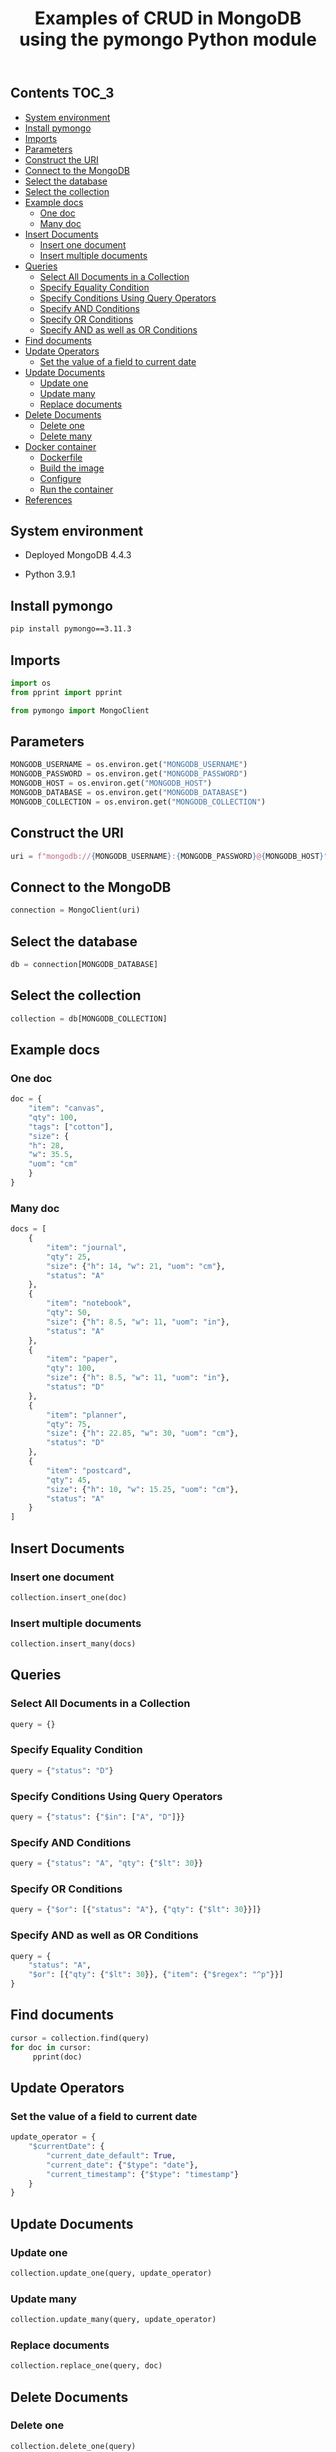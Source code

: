 #+TITLE: Examples of CRUD in MongoDB using the pymongo Python module
#+PROPERTY: header-args :session *shell mongodb* :results silent raw

** Contents                                                           :TOC_3:
  - [[#system-environment][System environment]]
  - [[#install-pymongo][Install pymongo]]
  - [[#imports][Imports]]
  - [[#parameters][Parameters]]
  - [[#construct-the-uri][Construct the URI]]
  - [[#connect-to-the-mongodb][Connect to the MongoDB]]
  - [[#select-the-database][Select the database]]
  - [[#select-the-collection][Select the collection]]
  - [[#example-docs][Example docs]]
    - [[#one-doc][One doc]]
    - [[#many-doc][Many doc]]
  - [[#insert-documents][Insert Documents]]
    - [[#insert-one-document][Insert one document]]
    - [[#insert-multiple-documents][Insert multiple documents]]
  - [[#queries][Queries]]
    - [[#select-all-documents-in-a-collection][Select All Documents in a Collection]]
    - [[#specify-equality-condition][Specify Equality Condition]]
    - [[#specify-conditions-using-query-operators][Specify Conditions Using Query Operators]]
    - [[#specify-and-conditions][Specify AND Conditions]]
    - [[#specify-or-conditions][Specify OR Conditions]]
    - [[#specify-and-as-well-as-or-conditions][Specify AND as well as OR Conditions]]
  - [[#find-documents][Find documents]]
  - [[#update-operators][Update Operators]]
    - [[#set-the-value-of-a-field-to-current-date][Set the value of a field to current date]]
  - [[#update-documents][Update Documents]]
    - [[#update-one][Update one]]
    - [[#update-many][Update many]]
    - [[#replace-documents][Replace documents]]
  - [[#delete-documents][Delete Documents]]
    - [[#delete-one][Delete one]]
    - [[#delete-many][Delete many]]
  - [[#docker-container][Docker container]]
    - [[#dockerfile][Dockerfile]]
    - [[#build-the-image][Build the image]]
    - [[#configure][Configure]]
    - [[#run-the-container][Run the container]]
  - [[#references][References]]

** System environment

- Deployed MongoDB 4.4.3

- Python 3.9.1

** Install pymongo

#+BEGIN_SRC sh
pip install pymongo==3.11.3
#+END_SRC

** Imports

#+BEGIN_SRC python
import os
from pprint import pprint
#+END_SRC

#+BEGIN_SRC python
from pymongo import MongoClient
#+END_SRC

** Parameters

#+BEGIN_SRC python
MONGODB_USERNAME = os.environ.get("MONGODB_USERNAME")
MONGODB_PASSWORD = os.environ.get("MONGODB_PASSWORD")
MONGODB_HOST = os.environ.get("MONGODB_HOST")
MONGODB_DATABASE = os.environ.get("MONGODB_DATABASE")
MONGODB_COLLECTION = os.environ.get("MONGODB_COLLECTION")
#+END_SRC

** Construct the URI

#+BEGIN_SRC python
uri = f"mongodb://{MONGODB_USERNAME}:{MONGODB_PASSWORD}@{MONGODB_HOST}"
#+END_SRC

** Connect to the MongoDB

#+BEGIN_SRC python
connection = MongoClient(uri)
#+END_SRC

** Select the database

#+BEGIN_SRC python
db = connection[MONGODB_DATABASE]
#+END_SRC

** Select the collection

#+BEGIN_SRC python
collection = db[MONGODB_COLLECTION]
#+END_SRC

** Example docs
*** One doc

#+BEGIN_SRC python
doc = {
    "item": "canvas",
    "qty": 100,
    "tags": ["cotton"],
    "size": {
	"h": 28,
	"w": 35.5,
	"uom": "cm"
    }
}
#+END_SRC

*** Many doc

#+BEGIN_SRC python
docs = [
    {
        "item": "journal",
        "qty": 25,
        "size": {"h": 14, "w": 21, "uom": "cm"},
        "status": "A"
    },
    {
        "item": "notebook",
        "qty": 50,
        "size": {"h": 8.5, "w": 11, "uom": "in"},
        "status": "A"
    },
    {
        "item": "paper",
        "qty": 100,
        "size": {"h": 8.5, "w": 11, "uom": "in"},
        "status": "D"
    },
    {
        "item": "planner",
        "qty": 75,
        "size": {"h": 22.85, "w": 30, "uom": "cm"},
        "status": "D"
    },
    {
        "item": "postcard",
        "qty": 45,
        "size": {"h": 10, "w": 15.25, "uom": "cm"},
        "status": "A"
    }
]
#+END_SRC

** Insert Documents
*** Insert one document

#+BEGIN_SRC python
collection.insert_one(doc)
#+END_SRC

*** Insert multiple documents

#+BEGIN_SRC python
collection.insert_many(docs)
#+END_SRC

** Queries
*** Select All Documents in a Collection

#+BEGIN_SRC python
query = {}
#+END_SRC

*** Specify Equality Condition

#+BEGIN_SRC python
query = {"status": "D"}
#+END_SRC

*** Specify Conditions Using Query Operators

#+BEGIN_SRC python
query = {"status": {"$in": ["A", "D"]}}
#+END_SRC

*** Specify AND Conditions

#+BEGIN_SRC python
query = {"status": "A", "qty": {"$lt": 30}}
#+END_SRC

*** Specify OR Conditions

#+BEGIN_SRC python
query = {"$or": [{"status": "A"}, {"qty": {"$lt": 30}}]}
#+END_SRC

*** Specify AND as well as OR Conditions

#+BEGIN_SRC python
query = {
    "status": "A",
    "$or": [{"qty": {"$lt": 30}}, {"item": {"$regex": "^p"}}]
}
#+END_SRC

** Find documents

#+BEGIN_SRC python
cursor = collection.find(query)
for doc in cursor:
     pprint(doc)
#+END_SRC

** Update Operators
*** Set the value of a field to current date

#+BEGIN_SRC python
update_operator = {
    "$currentDate": {
        "current_date_default": True,
        "current_date": {"$type": "date"},
        "current_timestamp": {"$type": "timestamp"}
    }
}
#+END_SRC

** Update Documents
*** Update one

#+BEGIN_SRC python
collection.update_one(query, update_operator)
#+END_SRC

*** Update many

#+BEGIN_SRC python
collection.update_many(query, update_operator)
#+END_SRC

*** Replace documents

#+BEGIN_SRC python
collection.replace_one(query, doc)
#+END_SRC

** Delete Documents
*** Delete one

#+BEGIN_SRC python
collection.delete_one(query)
#+END_SRC

*** Delete many

#+BEGIN_SRC python
collection.delete_many(query)
#+END_SRC

** Docker container
*** Dockerfile

#+BEGIN_SRC conf :tangle Dockerfile
FROM python:3.9.1-buster
RUN pip install pymongo==3.11.3
#+END_SRC

*** Build the image

#+BEGIN_SRC sh
docker build -t python-pymongo-usage .
#+END_SRC

*** Configure

#+BEGIN_SRC conf :tangle .env.dist
MONGODB_USERNAME=user
MONGODB_PASSWORD=topsecret
MONGODB_HOST=mongodb
MONGODB_DATABASE=newdb
MONGODB_COLLECTION=testcollection
#+END_SRC

*** Run the container

#+BEGIN_SRC sh
docker run --rm --link mongodb --env-file .env -it python-pymongo-usage python
#+END_SRC

** References

1. https://docs.mongodb.com/manual/crud/
